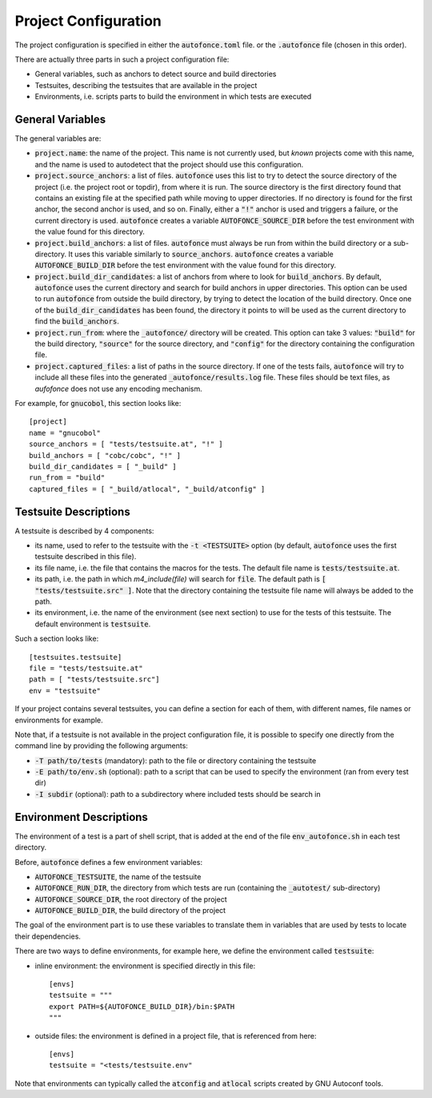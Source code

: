 
.. _Project Configuration:

Project Configuration
=====================

The project configuration is specified in either the
:code:`autofonce.toml` file. or the :code:`.autofonce` file (chosen in
this order).

There are actually three parts in such a project configuration file:

* General variables, such as anchors to detect source and
  build directories

* Testsuites, describing the testsuites that are available
  in the project

* Environments, i.e. scripts parts to build the environment
  in which tests are executed

General Variables
-----------------

The general variables are:

* :code:`project.name`: the name of the project. This name is not
  currently used, but *known* projects come with this name, and the
  name is used to autodetect that the project should use this
  configuration.

* :code:`project.source_anchors`: a list of files. :code:`autofonce`
  uses this list to try to detect the source directory of the project
  (i.e. the project root or topdir), from where it is run. The source
  directory is the first directory found that contains an existing
  file at the specified path while moving to upper directories. If no
  directory is found for the first anchor, the second anchor is used,
  and so on. Finally, either a :code:`"!"` anchor is used and triggers
  a failure, or the current directory is used. :code:`autofonce`
  creates a variable :code:`AUTOFONCE_SOURCE_DIR` before the test
  environment with the value found for this directory.

* :code:`project.build_anchors`: a list of files. :code:`autofonce`
  must always be run from within the build directory or a
  sub-directory. It uses this variable similarly to
  :code:`source_anchors`.  :code:`autofonce` creates a variable
  :code:`AUTOFONCE_BUILD_DIR` before the test environment with the
  value found for this directory.

* :code:`project.build_dir_candidates`: a list of anchors from where
  to look for :code:`build_anchors`. By default, :code:`autofonce`
  uses the current directory and search for build anchors in upper
  directories.  This option can be used to run :code:`autofonce` from
  outside the build directory, by trying to detect the location of the
  build directory. Once one of the :code:`build_dir_candidates` has
  been found, the directory it points to will be used as the current
  directory to find the :code:`build_anchors`.

* :code:`project.run_from`: where the :code:`_autofonce/` directory will be
  created. This option can take 3 values: :code:`"build"` for the
  build directory, :code:`"source"` for the source directory, and
  :code:`"config"` for the directory containing the configuration
  file.

* :code:`project.captured_files`: a list of paths in the source
  directory. If one of the tests fails, :code:`autofonce` will try to
  include all these files into the generated
  :code:`_autofonce/results.log` file. These files should be text
  files, as `aufofonce` does not use any encoding mechanism.

For example, for :code:`gnucobol`, this section looks like::

  [project]
  name = "gnucobol"
  source_anchors = [ "tests/testsuite.at", "!" ]
  build_anchors = [ "cobc/cobc", "!" ]
  build_dir_candidates = [ "_build" ]
  run_from = "build"
  captured_files = [ "_build/atlocal", "_build/atconfig" ]

.. _Testsuite Descriptions:

Testsuite Descriptions
----------------------

A testsuite is described by 4 components:

* its name, used to refer to the testsuite with the :code:`-t
  <TESTSUITE>` option (by default, :code:`autofonce` uses the first
  testsuite described in this file).

* its file name, i.e. the file that contains the macros for the
  tests. The default file name is :code:`tests/testsuite.at`.

* its path, i.e. the path in which `m4_include(file)` will search for
  :code:`file`. The default path is :code:`[ "tests/testsuite.src" ]`.
  Note that the directory containing the testsuite file name will
  always be added to the path.

* its environment, i.e. the name of the environment (see next section)
  to use for the tests of this testsuite. The default environment is
  :code:`testsuite`.

Such a section looks like::

  [testsuites.testsuite]
  file = "tests/testsuite.at"
  path = [ "tests/testsuite.src"]
  env = "testsuite"

If your project contains several testsuites, you can define a section
for each of them, with different names, file names or environments for
example.

Note that, if a testsuite is not available in the project
configuration file, it is possible to specify one directly from the
command line by providing the following arguments:

* :code:`-T path/to/tests` (mandatory): path to the file or directory
  containing the testsuite
* :code:`-E path/to/env.sh` (optional): path to a script that can be
  used to specify the environment (ran from every test dir)
* :code:`-I subdir` (optional): path to a subdirectory where included
  tests should be search in

Environment Descriptions
------------------------

The environment of a test is a part of shell script, that is added at
the end of the file :code:`env_autofonce.sh` in each test directory.

Before, :code:`autofonce` defines a few environment variables:

* :code:`AUTOFONCE_TESTSUITE`, the name of the testsuite
* :code:`AUTOFONCE_RUN_DIR`, the directory from which tests are run
  (containing the :code:`_autotest/` sub-directory)
* :code:`AUTOFONCE_SOURCE_DIR`, the root directory of the project
* :code:`AUTOFONCE_BUILD_DIR`, the build directory of the project

The goal of the environment part is to use these variables to
translate them in variables that are used by tests to locate their
dependencies.

There are two ways to define environments, for example here, we define
the environment called :code:`testsuite`:

* inline environment: the environment is specified directly in this
  file::

    [envs]
    testsuite = """
    export PATH=${AUTOFONCE_BUILD_DIR}/bin:$PATH
    """

* outside files: the environment is defined in a project file, that is
  referenced from here::

    [envs]
    testsuite = "<tests/testsuite.env"

Note that environments can typically called the :code:`atconfig` and
:code:`atlocal` scripts created by GNU Autoconf tools.
